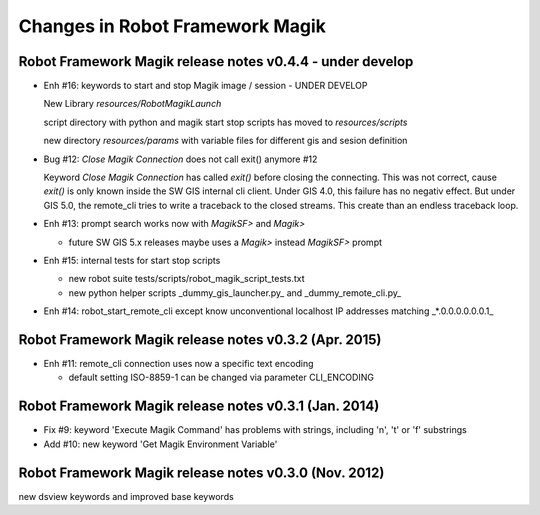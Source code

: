 Changes in Robot Framework Magik
================================

Robot Framework Magik release notes v0.4.4 - under develop
----------------------------------------------------------

- Enh #16: keywords to start and stop Magik image / session - UNDER DEVELOP

  New Library *resources/RobotMagikLaunch*
  
  script directory with python and magik start stop scripts has moved to 
  *resources/scripts*

  new directory *resources/params* with variable files for different gis and sesion definition

- Bug #12: *Close Magik Connection* does not call exit() anymore #12 

  Keyword *Close Magik Connection* has called *exit()* before closing the connecting.
  This was not correct, cause *exit()* is only known inside the SW GIS internal cli client. 
  Under GIS 4.0, this failure has no negativ effect. But under GIS 5.0, the remote_cli tries to 
  write a traceback to the closed streams. This create than an endless traceback loop.
  
- Enh #13: prompt search works now with *MagikSF>* and *Magik>* 

  - future SW GIS 5.x releases maybe uses a *Magik>* instead *MagikSF>* prompt 

- Enh #15: internal tests for start stop scripts 

  - new robot suite tests/scripts/robot_magik_script_tests.txt
  - new python helper scripts _dummy_gis_launcher.py_ and _dummy_remote_cli.py_ 

- Enh #14: robot_start_remote_cli except know unconventional localhost IP addresses
  matching _*.0.0.0.0.0.0.1_


Robot Framework Magik release notes v0.3.2 (Apr. 2015)
-------------------------------------------------------

- Enh #11: remote_cli connection uses now a specific text encoding 

  - default setting ISO-8859-1 can be changed via parameter CLI_ENCODING

Robot Framework Magik release notes v0.3.1 (Jan. 2014)
-------------------------------------------------------

- Fix #9: keyword 'Execute Magik Command' has problems with strings, including '\n', '\t' or '\f' substrings 
- Add #10: new keyword 'Get Magik Environment Variable'

Robot Framework Magik release notes v0.3.0 (Nov. 2012)
-------------------------------------------------------

new dsview keywords and improved base keywords
